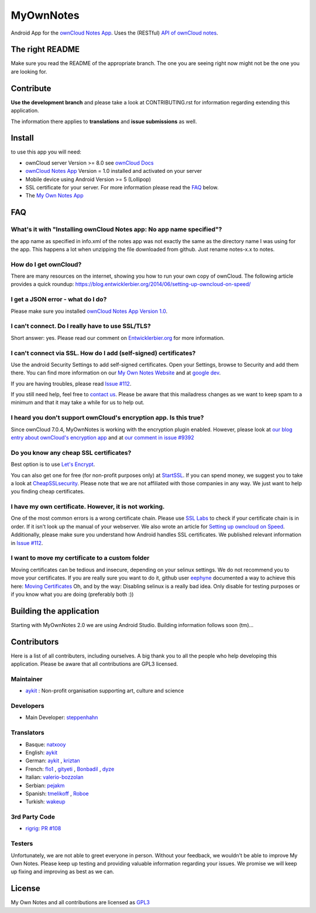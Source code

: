 **********
MyOwnNotes
**********
Android App for the `ownCloud Notes App`_. Uses the (RESTful) `API of ownCloud notes`_.


The right README
================
Make sure you read the README of the appropriate branch. The one you are seeing right now might not be the one you are looking for.


Contribute
==========
**Use the development branch** and please take a look at CONTRIBUTING.rst for information regarding extending this application.

The information there applies to **translations** and **issue submissions** as well.


Install
=======
to use this app you will need:

+ ownCloud server Version >= 8.0 see `ownCloud Docs`_
+ `ownCloud Notes App`_ Version = 1.0 installed and activated on your server
+ Mobile device using Android Version >= 5 (Lollipop)
+ SSL certificate for your server. For more information please read the `FAQ`_ below.
+ The `My Own Notes App`_ 


.. _`FAQ`:

FAQ
===

What's it with "Installing ownCloud Notes app: No app name specified"?
----------------------------------------------------------------------
the app name as specified in info.xml of the notes app was not exactly the same as the directory name I was using for the app. This happens a lot when unzipping the file downloaded from github. Just rename notes-x.x to notes.

How do I get ownCloud?
----------------------
There are many resources on the internet, showing you how to run your own copy of ownCloud. The following article provides a quick roundup: https://blog.entwicklerbier.org/2014/06/setting-up-owncloud-on-speed/

I get a JSON error - what do I do?
----------------------------------
Please make sure you installed `ownCloud Notes App Version 1.0`_.

I can't connect. Do I really have to use SSL/TLS?
-------------------------------------------------
Short answer: yes. Please read our comment on `Entwicklerbier.org`_ for more information.

I can't connect via SSL. How do I add (self-signed) certificates?
-----------------------------------------------------------------
Use the android Security Settings to add self-signed certificates. Open your Settings, browse to Security and add them there. You can find more information on our `My Own Notes Website`_ and at `google dev`_.

If you are having troubles, please read `Issue #112`_.

If you still need help, feel free to `contact us`_. Please be aware that this mailadress changes as we want to keep spam to a minimum and that it may take a while for us to help out.

I heard you don't support ownCloud's encryption app. Is this true?
------------------------------------------------------------------
Since ownCloud 7.0.4, MyOwnNotes is working with the encryption plugin enabled. However, please look at `our blog entry about ownCloud's encryption app`_ and at `our comment in issue #9392`_ 

Do you know any cheap SSL certificates?
---------------------------------------
Best option is to use `Let's Encrypt`_.

You can also get one for free (for non-profit purposes only) at `StartSSL`_. If you can spend money, we suggest you to take a look at `CheapSSLsecurity`_. Please note that we are not affiliated with those companies in any way. We just want to help you finding cheap certificates.

I have my own certificate. However, it is not working.
------------------------------------------------------
One of the most common errors is a wrong certificate chain. Please use `SSL Labs`_ to check if your certificate chain is in order. If it isn't look up the manual of your webserver. We also wrote an article for `Setting up owncloud on Speed`_. Additionally, please make sure you understand how Android handles SSL certificates. We published relevant information in `Issue #112`_.

I want to move my certificate to a custom folder
------------------------------------------------
Moving certificates can be tedious and insecure, depending on your selinux settings. We do not recommend you to move your certificates. If you are really sure you want to do it, github user `eephyne`_ documented a way to achieve this here: `Moving Certificates`_
Oh, and by the way: Disabling selinux is a really bad idea. Only disable for testing purposes or if you know what you are doing (preferably both :))


Building the application
========================

Starting with MyOwnNotes 2.0 we are using Android Studio. Building information follows soon (tm)...


Contributors
============

Here is a list of all contributers, including ourselves. A big thank you to all the people who help developing this application. Please be aware that all contributions are GPL3 licensed.

Maintainer
----------
* `aykit`_ : Non-profit organisation supporting art, culture and science

Developers
----------
* Main Developer: `steppenhahn`_ 

Translators
-----------
* Basque: `natxooy`_
* English: `aykit`_
* German: `aykit`_ , `kriztan`_
* French: `flo1`_ , `gityeti`_ , `Bonbadil`_ , `dyze`_
* Italian: `valerio-bozzolan`_
* Serbian: `pejakm`_
* Spanish: `tmelikoff`_ , `Roboe`_
* Turkish: `wakeup`_

3rd Party Code
--------------
* `rigrig`_: `PR #108`_

Testers
-------
Unfortunately, we are not able to greet everyone in person. Without your feedback, we wouldn't be able to improve My Own Notes. Please keep up testing and providing valuable information regarding your issues. We promise we will keep up fixing and improving as best as we can.


License
=======
My Own Notes and all contributions are licensed as `GPL3`_ 

.. _API of ownCloud notes: https://github.com/owncloud/notes/wiki/API-0.2
.. _CheapSSLsecurity: https://cheapsslsecurity.com
.. _contact us: mailto:z-o48hohw4l9qla@ay.vc
.. _Entwicklerbier.org: https://blog.entwicklerbier.org/2014/05/securing-the-internet-of-things-how-about-securing-the-internet-first/
.. _google dev: https://code.google.com/p/android/issues/detail?id=11231#c107
.. _GPL3: https://github.com/aykit/myownnotes-android/blob/master/LICENSE
.. _Issue #112: https://github.com/aykit/MyOwnNotes/issues/112
.. _Let's Encrypt: http://letsencrypt.org
.. _Moving Certificates: https://github.com/aykit/myownnotes-android/issues/72
.. _My Own Notes App: https://github.com/aykit/myownnotes
.. _ownCloud Notes App Version 1.0: https://github.com/owncloud/notes/tree/1.0.0
.. _My Own Notes Website: https://aykit.org/sites/myownnotes.html
.. _our blog entry about ownCloud's encryption app: https://blog.entwicklerbier.org/2014/09/misconceptions-of-owncloud-encryption/
.. _our comment in issue #9392: https://github.com/owncloud/core/issues/9392#issuecomment-56274074
.. _ownCloud Docs: http://doc.owncloud.org/
.. _ownCloud Notes App: https://github.com/owncloud/notes
.. _SSL Labs: https://www.ssllabs.com/ssltest/
.. _StartSSL: https://startssl.com
.. _Setting up owncloud on Speed: https://blog.entwicklerbier.org/2014/06/setting-up-owncloud-on-speed/

.. People
.. _aykit: https://aykit.org
.. _Bonbadil: https://github.com/bonbadil
.. _dyze: https://github.com/dyze
.. _eephyne: https://github.com/eephyne
.. _flo1: http:// https://github.com/flo1
.. _gityeti: https://github.com/gityeti
.. _kriztan: https://github.com/kriztan
.. _natxooy: https://github.com/natxooy
.. _pejakm: https://github.com/pejakm
.. _rigrig: 
.. _Roboe: https://github.com/roboe
.. _steppenhahn: https://github.com/steppenhahn
.. _tmelikoff: http://https://github.com/tmelikoff
.. _valerio-bozzolan: https://github.com/valerio-bozzolan
.. _wakeup: https://github.com/wakeup

.. PRs
.. _PR #108: https://github.com/aykit/MyOwnNotes/pull/108
